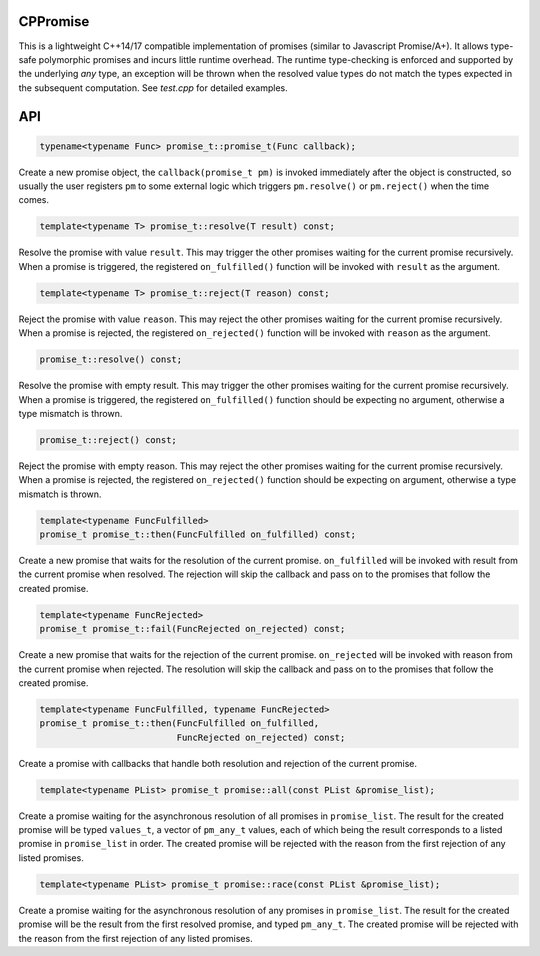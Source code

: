 CPPromise
=========

.. image:: https://img.shields.io/travis/Determinant/cppromise.svg
   :target: https://github.com/Determinant/cppromise

.. image:: https://img.shields.io/github/license/Determinant/cppromise.svg
   :target: https://github.com/Determinant/cppromise

This is a lightweight C++14/17 compatible implementation of promises (similar
to Javascript Promise/A+). It allows type-safe polymorphic promises and incurs
little runtime overhead. The runtime type-checking is enforced and supported by
the underlying `any` type, an exception will be thrown when the resolved value
types do not match the types expected in the subsequent computation. See
`test.cpp` for detailed examples.

API
===

.. code-block:: cpp

    typename<typename Func> promise_t::promise_t(Func callback);

Create a new promise object, the ``callback(promise_t pm)`` is invoked
immediately after the object is constructed, so usually the user registers
``pm`` to some external logic which triggers ``pm.resolve()`` or
``pm.reject()`` when the time comes.

.. code-block:: cpp

    template<typename T> promise_t::resolve(T result) const;

Resolve the promise with value ``result``. This may trigger the other promises
waiting for the current promise recursively. When a promise is triggered, the
registered ``on_fulfilled()`` function will be invoked with ``result`` as the
argument.

.. code-block:: cpp

    template<typename T> promise_t::reject(T reason) const;

Reject the promise with value ``reason``. This may reject the other promises
waiting for the current promise recursively. When a promise is rejected, the
registered ``on_rejected()`` function will be invoked with ``reason`` as the
argument.

.. code-block:: cpp

    promise_t::resolve() const;

Resolve the promise with empty result. This may trigger the other promises
waiting for the current promise recursively. When a promise is triggered, the
registered ``on_fulfilled()`` function should be expecting no argument,
otherwise a type mismatch is thrown.

.. code-block:: cpp

    promise_t::reject() const;

Reject the promise with empty reason. This may reject the other promises
waiting for the current promise recursively. When a promise is rejected, the
registered ``on_rejected()`` function should be expecting on argument,
otherwise a type mismatch is thrown.

.. code-block:: cpp

    template<typename FuncFulfilled>
    promise_t promise_t::then(FuncFulfilled on_fulfilled) const;

Create a new promise that waits for the resolution of the current promise.
``on_fulfilled`` will be invoked with result from the current promise when
resolved. The rejection will skip the callback and pass on to the promises that
follow the created promise.

.. code-block:: cpp

    template<typename FuncRejected>
    promise_t promise_t::fail(FuncRejected on_rejected) const;

Create a new promise that waits for the rejection of the current promise.
``on_rejected`` will be invoked with reason from the current promise when
rejected. The resolution will skip the callback and pass on to the promises
that follow the created promise.

.. code-block:: cpp

    template<typename FuncFulfilled, typename FuncRejected>
    promise_t promise_t::then(FuncFulfilled on_fulfilled,
                              FuncRejected on_rejected) const;

Create a promise with callbacks that handle both resolution and rejection of
the current promise.

.. code-block:: cpp

    template<typename PList> promise_t promise::all(const PList &promise_list);

Create a promise waiting for the asynchronous resolution of all promises in
``promise_list``. The result for the created promise will be typed
``values_t``, a vector of ``pm_any_t`` values, each of which being the result
corresponds to a listed promise in ``promise_list`` in order.  The created
promise will be rejected with the reason from the first rejection of any listed
promises.

.. code-block:: cpp

    template<typename PList> promise_t promise::race(const PList &promise_list);

Create a promise waiting for the asynchronous resolution of any promises in
``promise_list``. The result for the created promise will be the result from
the first resolved promise, and typed ``pm_any_t``.  The created promise will
be rejected with the reason from the first rejection of any listed promises.
